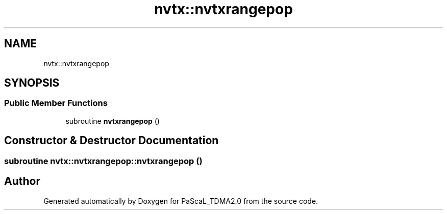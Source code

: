 .TH "nvtx::nvtxrangepop" 3 "Wed Apr 26 2023" "PaScaL_TDMA2.0" \" -*- nroff -*-
.ad l
.nh
.SH NAME
nvtx::nvtxrangepop
.SH SYNOPSIS
.br
.PP
.SS "Public Member Functions"

.in +1c
.ti -1c
.RI "subroutine \fBnvtxrangepop\fP ()"
.br
.in -1c
.SH "Constructor & Destructor Documentation"
.PP 
.SS "subroutine nvtx::nvtxrangepop::nvtxrangepop ()"


.SH "Author"
.PP 
Generated automatically by Doxygen for PaScaL_TDMA2\&.0 from the source code\&.

